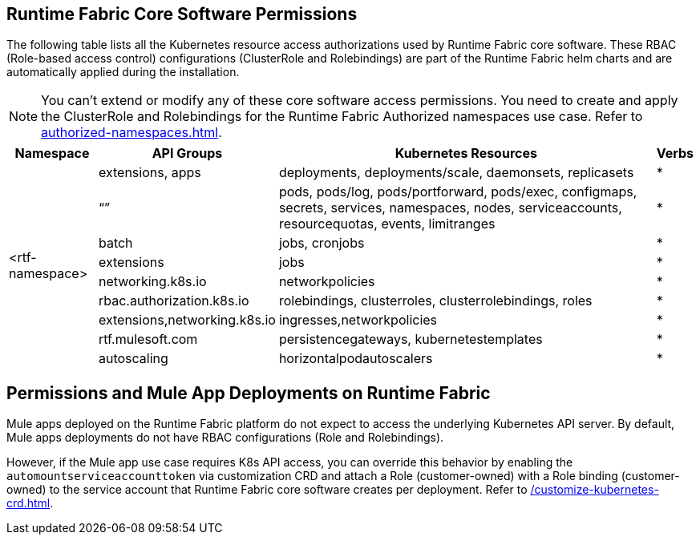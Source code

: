 == Runtime Fabric Core Software Permissions

The following table lists all the Kubernetes resource access authorizations used by Runtime Fabric core software.
These RBAC (Role-based access control) configurations (ClusterRole and Rolebindings) are part of the Runtime Fabric helm charts and are automatically applied during the installation.

[NOTE]
You can't extend or modify any of these core software access permissions. You need to create and apply the ClusterRole and Rolebindings for the Runtime Fabric Authorized namespaces use case. Refer to xref:authorized-namespaces.adoc[].

[%header%autowidth.spread,cols=".^a,.^a,.^a,.^a]
|===
|Namespace |API Groups | Kubernetes Resources | Verbs
.9+|<rtf-namespace>|extensions, apps   |deployments, deployments/scale, daemonsets, replicasets   | *
   |“”   |pods, pods/log, pods/portforward, pods/exec, configmaps, secrets, services, namespaces, nodes, serviceaccounts, resourcequotas, events, limitranges   | *
   |batch   |jobs, cronjobs   | *
   |extensions  |jobs   | *
   |networking.k8s.io  |networkpolicies   | *
   |rbac.authorization.k8s.io  |rolebindings, clusterroles, clusterrolebindings, roles   | *
   |extensions,networking.k8s.io  |ingresses,networkpolicies   | *
   |rtf.mulesoft.com  |persistencegateways, kubernetestemplates   | *
   |autoscaling  |horizontalpodautoscalers   | *
|===

== Permissions and Mule App Deployments on Runtime Fabric

Mule apps deployed on the Runtime Fabric platform do not expect to access the underlying Kubernetes API server. By default, Mule apps deployments do not have RBAC configurations (Role and Rolebindings).

However, if the Mule app use case requires K8s API access, you can override this behavior by enabling the `automountserviceaccounttoken` via customization CRD and attach a Role (customer-owned) with a Role binding (customer-owned) to the service account that Runtime Fabric core software creates per deployment. Refer to xref:/customize-kubernetes-crd.adoc[].